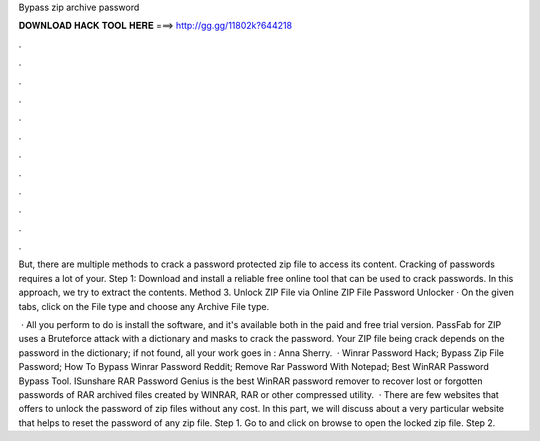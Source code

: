 Bypass zip archive password



𝐃𝐎𝐖𝐍𝐋𝐎𝐀𝐃 𝐇𝐀𝐂𝐊 𝐓𝐎𝐎𝐋 𝐇𝐄𝐑𝐄 ===> http://gg.gg/11802k?644218



.



.



.



.



.



.



.



.



.



.



.



.

But, there are multiple methods to crack a password protected zip file to access its content. Cracking of passwords requires a lot of your. Step 1: Download and install a reliable free online tool that can be used to crack passwords. In this approach, we try to extract the contents. Method 3. Unlock ZIP File via Online ZIP File Password Unlocker · On the given tabs, click on the File type and choose any Archive File type.

 · All you perform to do is install the software, and it's available both in the paid and free trial version. PassFab for ZIP uses a Bruteforce attack with a dictionary and masks to crack the password. Your ZIP file being crack depends on the password in the dictionary; if not found, all your work goes in : Anna Sherry.  · Winrar Password Hack; Bypass Zip File Password; How To Bypass Winrar Password Reddit; Remove Rar Password With Notepad; Best WinRAR Password Bypass Tool. ISunshare RAR Password Genius is the best WinRAR password remover to recover lost or forgotten passwords of RAR archived files created by WINRAR, RAR or other compressed utility.  · There are few websites that offers to unlock the password of zip files without any cost. In this part, we will discuss about a very particular website that helps to reset the password of any zip file. Step 1. Go to  and click on browse to open the locked zip file. Step 2.

